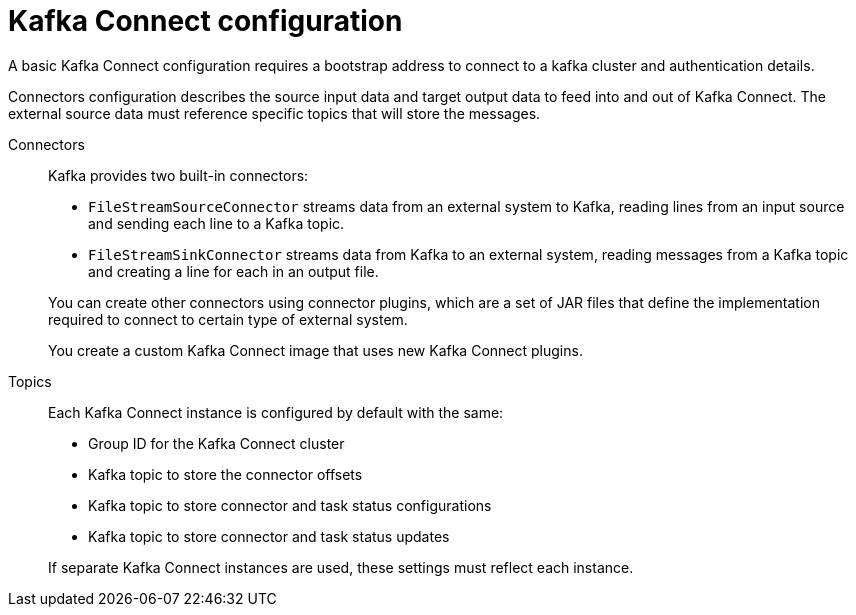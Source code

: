 // This module is included in:
//
// overview/assembly-configuration-points.adoc

// UserStory: kafka connect configuration

[id="configuration-points-connect_{context}"]
= Kafka Connect configuration
//In the title of concept modules, include nouns or noun phrases that are used in the body text. This helps readers and search engines find the information quickly.
//Do not start the title of concept modules with a verb. See also _Wording of headings_ in _The IBM Style Guide_.

A basic Kafka Connect configuration requires a bootstrap address to connect to a kafka cluster and authentication details.

Connectors configuration describes the source input data and target output data to feed into and out of Kafka Connect.
The external source data must reference specific topics that will store the messages.

Connectors:: Kafka provides two built-in connectors:
+
--
* `FileStreamSourceConnector` streams data from an external system to Kafka, reading lines from an input source and sending each line to a Kafka topic.
* `FileStreamSinkConnector` streams data from Kafka to an external system, reading messages from a Kafka topic and creating a line for each in an output file.
--
+
You can create other connectors using connector plugins, which are a set of JAR files that define the implementation required to connect to certain type of external system.
+
You create a custom Kafka Connect image that uses new Kafka Connect plugins.

Topics:: Each Kafka Connect instance is configured by default with the same:
+
--
* Group ID for the Kafka Connect cluster
* Kafka topic to store the connector offsets
* Kafka topic to store connector and task status configurations
* Kafka topic to store connector and task status updates
--
+
If separate Kafka Connect instances are used, these settings must reflect each instance.
